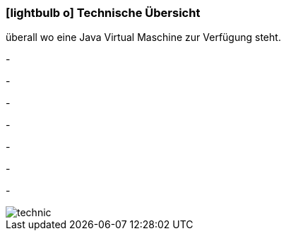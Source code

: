 :linkattrs:

=== icon:lightbulb-o[size=1x,role=black] Technische Übersicht ===

[CI, header="Betriebssystem:Linux,Windows,Mac bzw .."]
--
überall wo eine Java Virtual Maschine zur Verfügung steht.
--
[CI, header="Backend Programmierung: Java,Groovy,Javascript"]
-
[CI, header="Webclient:HTML5/Javascript"]
-
[CI, header="Entwicklungstools: qooxdoo/Javascript"]
-
[CI, header="Datenzugriff: datanucleus"]
-
[CI, header="Prozessengine: activiti"]
-
[CI, header="Integration: apache camel"]
-
[CI, header="Versionierung: git"]
-
[.desktop-xidden.imageblock.left.width400]
image::web/images/technic.svgz[]
